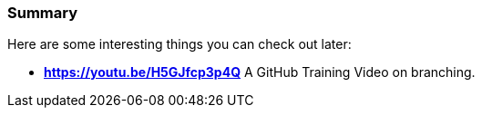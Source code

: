 ### Summary

Here are some interesting things you can check out later:

- *https://youtu.be/H5GJfcp3p4Q* A GitHub Training Video on branching.
